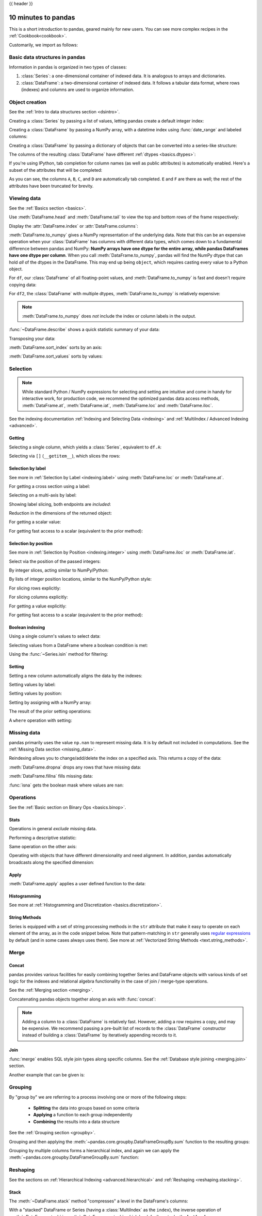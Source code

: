 .. _10min:

{{ header }}

********************
10 minutes to pandas
********************

This is a short introduction to pandas, geared mainly for new users.
You can see more complex recipes in the :ref:`Cookbook<cookbook>`. 

Customarily, we import as follows:

.. ipython:: python

   import numpy as np
   import pandas as pd

Basic data structures in pandas
------------------------------

Information in pandas is organized in two types of classes:

1. :class:`Series`: a one-dimensional container of indexed data. It is analogous to arrays and dictionaries.
2. :class:`DataFrame`: a two-dimensional container of indexed data.  \
   It follows a tabular data format, where rows (indexes) and columns are used to organize information.

Object creation
---------------

See the :ref:`Intro to data structures section <dsintro>`.

Creating a :class:`Series` by passing a list of values, letting pandas create
a default integer index:

.. ipython:: python

   s = pd.Series([1, 3, 5, np.nan, 6, 8])
   s

Creating a :class:`DataFrame` by passing a NumPy array, with a datetime index using :func:`date_range`
and labeled columns:

.. ipython:: python

   dates = pd.date_range("20130101", periods=6)
   dates
   df = pd.DataFrame(np.random.randn(6, 4), index=dates, columns=list("ABCD"))
   df

Creating a :class:`DataFrame` by passing a dictionary of objects that can be
converted into a series-like structure:

.. ipython:: python

   df2 = pd.DataFrame(
       {
           "A": 1.0,
           "B": pd.Timestamp("20130102"),
           "C": pd.Series(1, index=list(range(4)), dtype="float32"),
           "D": np.array([3] * 4, dtype="int32"),
           "E": pd.Categorical(["test", "train", "test", "train"]),
           "F": "foo",
       }
   )
   df2

The columns of the resulting :class:`DataFrame` have different
:ref:`dtypes <basics.dtypes>`:

.. ipython:: python

   df2.dtypes

If you're using IPython, tab completion for column names (as well as public
attributes) is automatically enabled. Here's a subset of the attributes that
will be completed:

.. ipython::

   @verbatim
   In [1]: df2.<TAB>  # noqa: E225, E999
   df2.A                  df2.bool
   df2.abs                df2.boxplot
   df2.add                df2.C
   df2.add_prefix         df2.clip
   df2.add_suffix         df2.columns
   df2.align              df2.copy
   df2.all                df2.count
   df2.any                df2.combine
   df2.append             df2.D
   df2.apply              df2.describe
   df2.applymap           df2.diff
   df2.B                  df2.duplicated

As you can see, the columns ``A``, ``B``, ``C``, and ``D`` are automatically
tab completed. ``E`` and ``F`` are there as well; the rest of the attributes have been
truncated for brevity.

Viewing data
------------

See the :ref:`Basics section <basics>`.

Use :meth:`DataFrame.head` and :meth:`DataFrame.tail` to view the top and bottom rows of the frame
respectively:

.. ipython:: python

   df.head()
   df.tail(3)

Display the :attr:`DataFrame.index` or :attr:`DataFrame.columns`:

.. ipython:: python

   df.index
   df.columns

:meth:`DataFrame.to_numpy` gives a NumPy representation of the underlying data.
Note that this can be an expensive operation when your :class:`DataFrame` has
columns with different data types, which comes down to a fundamental difference
between pandas and NumPy: **NumPy arrays have one dtype for the entire array,
while pandas DataFrames have one dtype per column**. When you call
:meth:`DataFrame.to_numpy`, pandas will find the NumPy dtype that can hold *all*
of the dtypes in the DataFrame. This may end up being ``object``, which requires
casting every value to a Python object.

For ``df``, our :class:`DataFrame` of all floating-point values, and
:meth:`DataFrame.to_numpy` is fast and doesn't require copying data:

.. ipython:: python

   df.to_numpy()

For ``df2``, the :class:`DataFrame` with multiple dtypes,
:meth:`DataFrame.to_numpy` is relatively expensive:

.. ipython:: python

   df2.to_numpy()

.. note::

   :meth:`DataFrame.to_numpy` does *not* include the index or column
   labels in the output.

:func:`~DataFrame.describe` shows a quick statistic summary of your data:

.. ipython:: python

   df.describe()

Transposing your data:

.. ipython:: python

   df.T

:meth:`DataFrame.sort_index` sorts by an axis:

.. ipython:: python

   df.sort_index(axis=1, ascending=False)

:meth:`DataFrame.sort_values` sorts by values:

.. ipython:: python

   df.sort_values(by="B")

Selection
---------

.. note::

   While standard Python / NumPy expressions for selecting and setting are
   intuitive and come in handy for interactive work, for production code, we
   recommend the optimized pandas data access methods, :meth:`DataFrame.at`, :meth:`DataFrame.iat`,
   :meth:`DataFrame.loc` and :meth:`DataFrame.iloc`.

See the indexing documentation :ref:`Indexing and Selecting Data <indexing>` and :ref:`MultiIndex / Advanced Indexing <advanced>`.

Getting
~~~~~~~

Selecting a single column, which yields a :class:`Series`,
equivalent to ``df.A``:

.. ipython:: python

   df["A"]

Selecting via ``[]`` (``__getitem__``), which slices the rows:

.. ipython:: python

   df[0:3]
   df["20130102":"20130104"]

Selection by label
~~~~~~~~~~~~~~~~~~

See more in :ref:`Selection by Label <indexing.label>` using :meth:`DataFrame.loc` or :meth:`DataFrame.at`.

For getting a cross section using a label:

.. ipython:: python

   df.loc[dates[0]]

Selecting on a multi-axis by label:

.. ipython:: python

   df.loc[:, ["A", "B"]]

Showing label slicing, both endpoints are *included*:

.. ipython:: python

   df.loc["20130102":"20130104", ["A", "B"]]

Reduction in the dimensions of the returned object:

.. ipython:: python

   df.loc["20130102", ["A", "B"]]

For getting a scalar value:

.. ipython:: python

   df.loc[dates[0], "A"]

For getting fast access to a scalar (equivalent to the prior method):

.. ipython:: python

   df.at[dates[0], "A"]

Selection by position
~~~~~~~~~~~~~~~~~~~~~

See more in :ref:`Selection by Position <indexing.integer>` using :meth:`DataFrame.iloc` or :meth:`DataFrame.iat`.

Select via the position of the passed integers:

.. ipython:: python

   df.iloc[3]

By integer slices, acting similar to NumPy/Python:

.. ipython:: python

   df.iloc[3:5, 0:2]

By lists of integer position locations, similar to the NumPy/Python style:

.. ipython:: python

   df.iloc[[1, 2, 4], [0, 2]]

For slicing rows explicitly:

.. ipython:: python

   df.iloc[1:3, :]

For slicing columns explicitly:

.. ipython:: python

   df.iloc[:, 1:3]

For getting a value explicitly:

.. ipython:: python

   df.iloc[1, 1]

For getting fast access to a scalar (equivalent to the prior method):

.. ipython:: python

   df.iat[1, 1]

Boolean indexing
~~~~~~~~~~~~~~~~

Using a single column's values to select data:

.. ipython:: python

   df[df["A"] > 0]

Selecting values from a DataFrame where a boolean condition is met:

.. ipython:: python

   df[df > 0]

Using the :func:`~Series.isin` method for filtering:

.. ipython:: python

   df2 = df.copy()
   df2["E"] = ["one", "one", "two", "three", "four", "three"]
   df2
   df2[df2["E"].isin(["two", "four"])]

Setting
~~~~~~~

Setting a new column automatically aligns the data
by the indexes:

.. ipython:: python

   s1 = pd.Series([1, 2, 3, 4, 5, 6], index=pd.date_range("20130102", periods=6))
   s1
   df["F"] = s1

Setting values by label:

.. ipython:: python

   df.at[dates[0], "A"] = 0

Setting values by position:

.. ipython:: python

   df.iat[0, 1] = 0

Setting by assigning with a NumPy array:

.. ipython:: python
   :okwarning:

   df.loc[:, "D"] = np.array([5] * len(df))

The result of the prior setting operations:

.. ipython:: python

   df

A ``where`` operation with setting:

.. ipython:: python

   df2 = df.copy()
   df2[df2 > 0] = -df2
   df2


Missing data
------------

pandas primarily uses the value ``np.nan`` to represent missing data. It is by
default not included in computations. See the :ref:`Missing Data section
<missing_data>`.

Reindexing allows you to change/add/delete the index on a specified axis. This
returns a copy of the data:

.. ipython:: python

   df1 = df.reindex(index=dates[0:4], columns=list(df.columns) + ["E"])
   df1.loc[dates[0] : dates[1], "E"] = 1
   df1

:meth:`DataFrame.dropna` drops any rows that have missing data:

.. ipython:: python

   df1.dropna(how="any")

:meth:`DataFrame.fillna` fills missing data:

.. ipython:: python

   df1.fillna(value=5)

:func:`isna` gets the boolean mask where values are ``nan``:

.. ipython:: python

   pd.isna(df1)


Operations
----------

See the :ref:`Basic section on Binary Ops <basics.binop>`.

Stats
~~~~~

Operations in general *exclude* missing data.

Performing a descriptive statistic:

.. ipython:: python

   df.mean()

Same operation on the other axis:

.. ipython:: python

   df.mean(1)

Operating with objects that have different dimensionality and need alignment.
In addition, pandas automatically broadcasts along the specified dimension:

.. ipython:: python

   s = pd.Series([1, 3, 5, np.nan, 6, 8], index=dates).shift(2)
   s
   df.sub(s, axis="index")


Apply
~~~~~

:meth:`DataFrame.apply` applies a user defined function to the data:

.. ipython:: python

   df.apply(np.cumsum)
   df.apply(lambda x: x.max() - x.min())

Histogramming
~~~~~~~~~~~~~

See more at :ref:`Histogramming and Discretization <basics.discretization>`.

.. ipython:: python

   s = pd.Series(np.random.randint(0, 7, size=10))
   s
   s.value_counts()

String Methods
~~~~~~~~~~~~~~

Series is equipped with a set of string processing methods in the ``str``
attribute that make it easy to operate on each element of the array, as in the
code snippet below. Note that pattern-matching in ``str`` generally uses `regular
expressions <https://docs.python.org/3/library/re.html>`__ by default (and in
some cases always uses them). See more at :ref:`Vectorized String Methods
<text.string_methods>`.

.. ipython:: python

   s = pd.Series(["A", "B", "C", "Aaba", "Baca", np.nan, "CABA", "dog", "cat"])
   s.str.lower()

Merge
-----

Concat
~~~~~~

pandas provides various facilities for easily combining together Series and
DataFrame objects with various kinds of set logic for the indexes
and relational algebra functionality in the case of join / merge-type
operations.

See the :ref:`Merging section <merging>`.

Concatenating pandas objects together along an axis with :func:`concat`:

.. ipython:: python

   df = pd.DataFrame(np.random.randn(10, 4))
   df

   # break it into pieces
   pieces = [df[:3], df[3:7], df[7:]]

   pd.concat(pieces)

.. note::
   Adding a column to a :class:`DataFrame` is relatively fast. However, adding
   a row requires a copy, and may be expensive. We recommend passing a
   pre-built list of records to the :class:`DataFrame` constructor instead
   of building a :class:`DataFrame` by iteratively appending records to it.

Join
~~~~

:func:`merge` enables SQL style join types along specific columns. See the :ref:`Database style joining <merging.join>` section.

.. ipython:: python

   left = pd.DataFrame({"key": ["foo", "foo"], "lval": [1, 2]})
   right = pd.DataFrame({"key": ["foo", "foo"], "rval": [4, 5]})
   left
   right
   pd.merge(left, right, on="key")

Another example that can be given is:

.. ipython:: python

   left = pd.DataFrame({"key": ["foo", "bar"], "lval": [1, 2]})
   right = pd.DataFrame({"key": ["foo", "bar"], "rval": [4, 5]})
   left
   right
   pd.merge(left, right, on="key")

Grouping
--------

By "group by" we are referring to a process involving one or more of the
following steps:

 - **Splitting** the data into groups based on some criteria
 - **Applying** a function to each group independently
 - **Combining** the results into a data structure

See the :ref:`Grouping section <groupby>`.

.. ipython:: python

   df = pd.DataFrame(
       {
           "A": ["foo", "bar", "foo", "bar", "foo", "bar", "foo", "foo"],
           "B": ["one", "one", "two", "three", "two", "two", "one", "three"],
           "C": np.random.randn(8),
           "D": np.random.randn(8),
       }
   )
   df

Grouping and then applying the :meth:`~pandas.core.groupby.DataFrameGroupBy.sum` function to the resulting
groups:

.. ipython:: python

   df.groupby("A")[["C", "D"]].sum()

Grouping by multiple columns forms a hierarchical index, and again we can
apply the :meth:`~pandas.core.groupby.DataFrameGroupBy.sum` function:

.. ipython:: python

   df.groupby(["A", "B"]).sum()

Reshaping
---------

See the sections on :ref:`Hierarchical Indexing <advanced.hierarchical>` and
:ref:`Reshaping <reshaping.stacking>`.

Stack
~~~~~

.. ipython:: python

   tuples = list(
       zip(
           ["bar", "bar", "baz", "baz", "foo", "foo", "qux", "qux"],
           ["one", "two", "one", "two", "one", "two", "one", "two"],
       )
   )
   index = pd.MultiIndex.from_tuples(tuples, names=["first", "second"])
   df = pd.DataFrame(np.random.randn(8, 2), index=index, columns=["A", "B"])
   df2 = df[:4]
   df2

The :meth:`~DataFrame.stack` method "compresses" a level in the DataFrame's
columns:

.. ipython:: python

   stacked = df2.stack()
   stacked

With a "stacked" DataFrame or Series (having a :class:`MultiIndex` as the
``index``), the inverse operation of :meth:`~DataFrame.stack` is
:meth:`~DataFrame.unstack`, which by default unstacks the **last level**:

.. ipython:: python

   stacked.unstack()
   stacked.unstack(1)
   stacked.unstack(0)

Pivot tables
~~~~~~~~~~~~
See the section on :ref:`Pivot Tables <reshaping.pivot>`.

.. ipython:: python

   df = pd.DataFrame(
       {
           "A": ["one", "one", "two", "three"] * 3,
           "B": ["A", "B", "C"] * 4,
           "C": ["foo", "foo", "foo", "bar", "bar", "bar"] * 2,
           "D": np.random.randn(12),
           "E": np.random.randn(12),
       }
   )
   df

:func:`pivot_table` pivots a :class:`DataFrame` specifying the ``values``, ``index`` and ``columns``

.. ipython:: python

   pd.pivot_table(df, values="D", index=["A", "B"], columns=["C"])


Time series
-----------

pandas has simple, powerful, and efficient functionality for performing
resampling operations during frequency conversion (e.g., converting secondly
data into 5-minutely data). This is extremely common in, but not limited to,
financial applications. See the :ref:`Time Series section <timeseries>`.

.. ipython:: python

   rng = pd.date_range("1/1/2012", periods=100, freq="S")
   ts = pd.Series(np.random.randint(0, 500, len(rng)), index=rng)
   ts.resample("5Min").sum()

:meth:`Series.tz_localize` localizes a time series to a time zone:

.. ipython:: python

   rng = pd.date_range("3/6/2012 00:00", periods=5, freq="D")
   ts = pd.Series(np.random.randn(len(rng)), rng)
   ts
   ts_utc = ts.tz_localize("UTC")
   ts_utc

:meth:`Series.tz_convert` converts a timezones aware time series to another time zone:

.. ipython:: python

   ts_utc.tz_convert("US/Eastern")

Converting between time span representations:

.. ipython:: python

   rng = pd.date_range("1/1/2012", periods=5, freq="M")
   ts = pd.Series(np.random.randn(len(rng)), index=rng)
   ts
   ps = ts.to_period()
   ps
   ps.to_timestamp()

Converting between period and timestamp enables some convenient arithmetic
functions to be used. In the following example, we convert a quarterly
frequency with year ending in November to 9am of the end of the month following
the quarter end:

.. ipython:: python

   prng = pd.period_range("1990Q1", "2000Q4", freq="Q-NOV")
   ts = pd.Series(np.random.randn(len(prng)), prng)
   ts.index = (prng.asfreq("M", "e") + 1).asfreq("H", "s") + 9
   ts.head()

Categoricals
------------

pandas can include categorical data in a :class:`DataFrame`. For full docs, see the
:ref:`categorical introduction <categorical>` and the :ref:`API documentation <api.arrays.categorical>`.

.. ipython:: python

    df = pd.DataFrame(
        {"id": [1, 2, 3, 4, 5, 6], "raw_grade": ["a", "b", "b", "a", "a", "e"]}
    )



Converting the raw grades to a categorical data type:

.. ipython:: python

    df["grade"] = df["raw_grade"].astype("category")
    df["grade"]

Rename the categories to more meaningful names:

.. ipython:: python

    new_categories = ["very good", "good", "very bad"]
    df["grade"] = df["grade"].cat.rename_categories(new_categories)

Reorder the categories and simultaneously add the missing categories (methods under :meth:`Series.cat` return a new :class:`Series` by default):

.. ipython:: python

    df["grade"] = df["grade"].cat.set_categories(
        ["very bad", "bad", "medium", "good", "very good"]
    )
    df["grade"]

Sorting is per order in the categories, not lexical order:

.. ipython:: python

    df.sort_values(by="grade")

Grouping by a categorical column with ``observed=False`` also shows empty categories:

.. ipython:: python

    df.groupby("grade", observed=False).size()


Plotting
--------

See the :ref:`Plotting <visualization>` docs.

We use the standard convention for referencing the matplotlib API:

.. ipython:: python

   import matplotlib.pyplot as plt

   plt.close("all")

The ``plt.close`` method is used to `close <https://matplotlib.org/3.1.1/api/_as_gen/matplotlib.pyplot.close.html>`__ a figure window:

.. ipython:: python

   ts = pd.Series(np.random.randn(1000), index=pd.date_range("1/1/2000", periods=1000))
   ts = ts.cumsum()

   @savefig series_plot_basic.png
   ts.plot();

If running under Jupyter Notebook, the plot will appear on :meth:`~Series.plot`.  Otherwise use
`matplotlib.pyplot.show <https://matplotlib.org/3.1.1/api/_as_gen/matplotlib.pyplot.show.html>`__ to show it or
`matplotlib.pyplot.savefig <https://matplotlib.org/3.1.1/api/_as_gen/matplotlib.pyplot.savefig.html>`__ to write it to a file.

.. ipython:: python

   plt.show();

On a DataFrame, the :meth:`~DataFrame.plot` method is a convenience to plot all
of the columns with labels:

.. ipython:: python

   df = pd.DataFrame(
       np.random.randn(1000, 4), index=ts.index, columns=["A", "B", "C", "D"]
   )

   df = df.cumsum()

   plt.figure();
   df.plot();
   @savefig frame_plot_basic.png
   plt.legend(loc='best');

Importing and exporting data
----------------------------

CSV
~~~

:ref:`Writing to a csv file: <io.store_in_csv>` using :meth:`DataFrame.to_csv`

.. ipython:: python

   df.to_csv("foo.csv")

:ref:`Reading from a csv file: <io.read_csv_table>` using :func:`read_csv`

.. ipython:: python

   pd.read_csv("foo.csv")

.. ipython:: python
   :suppress:

   import os

   os.remove("foo.csv")

HDF5
~~~~

Reading and writing to :ref:`HDFStores <io.hdf5>`.

Writing to a HDF5 Store using :meth:`DataFrame.to_hdf`:

.. ipython:: python

   df.to_hdf("foo.h5", "df")

Reading from a HDF5 Store using :func:`read_hdf`:

.. ipython:: python

   pd.read_hdf("foo.h5", "df")

.. ipython:: python
   :suppress:

   os.remove("foo.h5")

Excel
~~~~~

Reading and writing to :ref:`Excel <io.excel>`.

Writing to an excel file using :meth:`DataFrame.to_excel`:

.. ipython:: python

   df.to_excel("foo.xlsx", sheet_name="Sheet1")

Reading from an excel file using :func:`read_excel`:

.. ipython:: python

   pd.read_excel("foo.xlsx", "Sheet1", index_col=None, na_values=["NA"])

.. ipython:: python
   :suppress:

   os.remove("foo.xlsx")

Gotchas
-------

If you are attempting to perform a boolean operation on a :class:`Series` or :class:`DataFrame`
you might see an exception like:

.. ipython:: python
   :okexcept:

    if pd.Series([False, True, False]):
        print("I was true")

See :ref:`Comparisons<basics.compare>` and :ref:`Gotchas<gotchas>` for an explanation and what to do.
